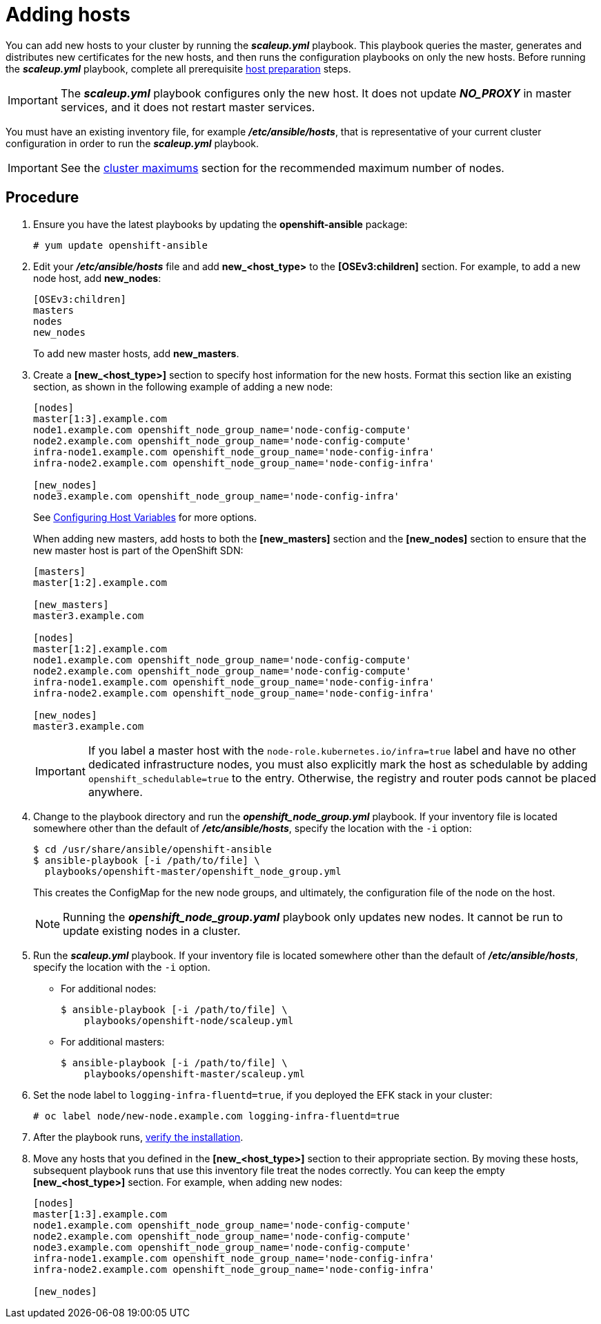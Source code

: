 ////
Adding hosts

Module included in the following assemblies:

* install_config/adding_hosts_to_existing_cluster.adoc
* admin_guide/assembly_replace-master-host.adoc
* admin_guide/manage_nodes.adoc
////

[id='adding-cluster-hosts_{context}']
= Adding hosts

You can add new hosts to your cluster by running the *_scaleup.yml_* playbook.
This playbook queries the master, generates and distributes new certificates for
the new hosts, and then runs the configuration playbooks on only the new hosts.
Before running the *_scaleup.yml_* playbook, complete all prerequisite
xref:../install/host_preparation.adoc#preparing-for-advanced-installations-origin[host
preparation] steps.

[IMPORTANT]
====
The *_scaleup.yml_* playbook configures only the new host. It does not update
*_NO_PROXY_* in master services, and it does not restart master services.
====

You must have an existing inventory file, for example *_/etc/ansible/hosts_*,
that is representative of your current cluster configuration in order to run the
*_scaleup.yml_* playbook.
ifdef::openshift-enterprise[]
If you previously used the `atomic-openshift-installer` command to run your
installation, you can check *_~/.config/openshift/hosts_* for the last inventory
file that the installer generated and use that file as your inventory file. You
can modify this file as required. You must then specify the file location with
`-i` when you run the `ansible-playbook`.
endif::[]

[IMPORTANT]
====
See the
xref:../scaling_performance/cluster_maximums.adoc#scaling-performance-cluster-maximums[cluster
maximums] section for the recommended maximum number of nodes.
====

[discrete]
== Procedure

. Ensure you have the latest playbooks by updating the *openshift-ansible*
package:
+
----
# yum update openshift-ansible
----

. Edit your *_/etc/ansible/hosts_* file and add *new_<host_type>* to the
*[OSEv3:children]* section. For example, to add a new node host, add *new_nodes*:
+
----
[OSEv3:children]
masters
nodes
new_nodes
----
+
To add new master hosts, add *new_masters*.

. Create a *[new_<host_type>]* section to specify host information for the new
hosts. Format this section like an existing section, as shown in the following
example of adding a new node:
+
----
[nodes]
master[1:3].example.com
node1.example.com openshift_node_group_name='node-config-compute'
node2.example.com openshift_node_group_name='node-config-compute'
infra-node1.example.com openshift_node_group_name='node-config-infra'
infra-node2.example.com openshift_node_group_name='node-config-infra'

[new_nodes]
node3.example.com openshift_node_group_name='node-config-infra'
----
+
See
xref:../install/configuring_inventory_file.adoc#advanced-host-variables[Configuring
Host Variables] for more options.
+
When adding new masters, add hosts to both the *[new_masters]* section and the
*[new_nodes]* section to ensure that the new master host is part of
the OpenShift SDN:
+
----
[masters]
master[1:2].example.com

[new_masters]
master3.example.com

[nodes]
master[1:2].example.com
node1.example.com openshift_node_group_name='node-config-compute'
node2.example.com openshift_node_group_name='node-config-compute'
infra-node1.example.com openshift_node_group_name='node-config-infra'
infra-node2.example.com openshift_node_group_name='node-config-infra'

[new_nodes]
master3.example.com
----
+
[IMPORTANT]
====
If you label a master host with the `node-role.kubernetes.io/infra=true` label and have no other
dedicated infrastructure nodes, you must also explicitly mark the host as
schedulable by adding `openshift_schedulable=true` to the entry. Otherwise, the
registry and router pods cannot be placed anywhere.
====

. Change to the playbook directory and run the *_openshift_node_group.yml_*
playbook. If your inventory file is located somewhere other than the default of
*_/etc/ansible/hosts_*, specify the location with the `-i` option:
+
----
$ cd /usr/share/ansible/openshift-ansible
$ ansible-playbook [-i /path/to/file] \
  playbooks/openshift-master/openshift_node_group.yml
----
+
This creates the ConfigMap for the new node groups, and ultimately, the
configuration file of the node on the host.
+
[NOTE]
====
Running the *_openshift_node_group.yaml_* playbook only updates new nodes. It cannot be run to update existing nodes in a cluster.
====

. Run the *_scaleup.yml_* playbook.
If your inventory file is located somewhere
other than the default of *_/etc/ansible/hosts_*, specify the location with the
`-i` option.
** For additional nodes:
+
----
$ ansible-playbook [-i /path/to/file] \
    playbooks/openshift-node/scaleup.yml
----
** For additional masters:
+
----
$ ansible-playbook [-i /path/to/file] \
    playbooks/openshift-master/scaleup.yml
----
+
. Set the node label to `logging-infra-fluentd=true`, if you deployed the EFK stack in your cluster:
+
----
# oc label node/new-node.example.com logging-infra-fluentd=true
----

. After the playbook runs,
xref:../install/running_install.adoc#advanced-verifying-the-installation[verify the installation].

. Move any hosts that you defined in the *[new_<host_type>]* section to their
appropriate section. By moving these hosts, subsequent playbook runs that use
this inventory file treat the nodes correctly. You can keep the
empty *[new_<host_type>]* section. For example, when adding new nodes:
+
----
[nodes]
master[1:3].example.com
node1.example.com openshift_node_group_name='node-config-compute'
node2.example.com openshift_node_group_name='node-config-compute'
node3.example.com openshift_node_group_name='node-config-compute'
infra-node1.example.com openshift_node_group_name='node-config-infra'
infra-node2.example.com openshift_node_group_name='node-config-infra'

[new_nodes]
----
